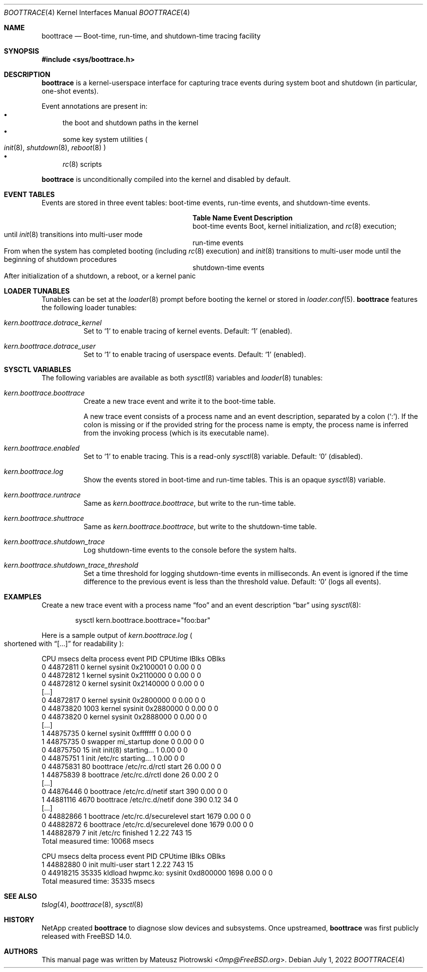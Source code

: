 .\" SPDX-License-Identifier: BSD-2-Clause-FreeBSD
.\"
.\" Copyright (c) 2022 NetApp, Inc.
.\"
.\" Redistribution and use in source and binary forms, with or without
.\" modification, are permitted provided that the following conditions
.\" are met:
.\" 1. Redistributions of source code must retain the above copyright
.\"    notice, this list of conditions and the following disclaimer.
.\" 2. Redistributions in binary form must reproduce the above copyright
.\"    notice, this list of conditions and the following disclaimer in the
.\"    documentation and/or other materials provided with the distribution.
.\"
.\" THIS SOFTWARE IS PROVIDED BY THE AUTHOR AND CONTRIBUTORS ``AS IS'' AND
.\" ANY EXPRESS OR IMPLIED WARRANTIES, INCLUDING, BUT NOT LIMITED TO, THE
.\" IMPLIED WARRANTIES OF MERCHANTABILITY AND FITNESS FOR A PARTICULAR PURPOSE
.\" ARE DISCLAIMED.  IN NO EVENT SHALL THE AUTHOR OR CONTRIBUTORS BE LIABLE
.\" FOR ANY DIRECT, INDIRECT, INCIDENTAL, SPECIAL, EXEMPLARY, OR CONSEQUENTIAL
.\" DAMAGES (INCLUDING, BUT NOT LIMITED TO, PROCUREMENT OF SUBSTITUTE GOODS
.\" OR SERVICES; LOSS OF USE, DATA, OR PROFITS; OR BUSINESS INTERRUPTION)
.\" HOWEVER CAUSED AND ON ANY THEORY OF LIABILITY, WHETHER IN CONTRACT, STRICT
.\" LIABILITY, OR TORT (INCLUDING NEGLIGENCE OR OTHERWISE) ARISING IN ANY WAY
.\" OUT OF THE USE OF THIS SOFTWARE, EVEN IF ADVISED OF THE POSSIBILITY OF
.\" SUCH DAMAGE.
.\"
.Dd July 1, 2022
.Dt BOOTTRACE 4
.Os
.Sh NAME
.Nm boottrace
.Nd Boot-time, run-time, and shutdown-time tracing facility
.Sh SYNOPSIS
.In sys/boottrace.h
.Sh DESCRIPTION
.Nm
is a kernel-userspace interface for capturing trace events
during system boot and shutdown
.Pq in particular, one-shot events .
.Pp
Event annotations are present in:
.Bl -bullet -compact
.It
the boot and shutdown paths in the
kernel
.It
some key system utilities
.Po
.Xr init 8 ,
.Xr shutdown 8 ,
.Xr reboot 8
.Pc
.It
.Xr rc 8
scripts
.El
.Pp
.Nm
is unconditionally compiled into the kernel and
disabled by default.
.Sh EVENT TABLES
Events are stored in three event tables: boot-time events, run-time events,
and shutdown-time events.
.Bl -column "shutdown-time events" ""
.It Sy Table Name Ta Sy Event Description
.It boot-time events Ta Boot, kernel initialization, and
.Xr rc 8
execution;
.Xo
until
.Xr init 8
transitions into multi-user mode
.Xc
.It run-time events Ta Xo
From when the system has completed booting (including
.Xr rc 8
execution) and
.Xr init 8
transitions to multi-user mode
until the beginning of shutdown procedures
.Xc
.It shutdown-time events Ta Xo
After initialization of a shutdown, a reboot, or a kernel panic
.Xc
.El
.Sh LOADER TUNABLES
Tunables can be set at the
.Xr loader 8
prompt before booting the kernel or stored in
.Xr loader.conf 5 .
.Nm
features the following loader tunables:
.Bl -tag -width indent
.It Va kern.boottrace.dotrace_kernel
Set to
.Ql 1
to enable tracing of kernel events.
Default:
.Ql 1
.Pq enabled .
.It Va kern.boottrace.dotrace_user
Set to
.Ql 1
to enable tracing of userspace events.
Default:
.Ql 1
.Pq enabled .
.El
.Sh SYSCTL VARIABLES
The following variables are available as both
.Xr sysctl 8
variables and
.Xr loader 8
tunables:
.Bl -tag -width indent
.It Va kern.boottrace.boottrace
Create a new trace event and write it to the boot-time table.
.Pp
A new trace event consists of a process name and an event description,
separated by a colon
.Pq Ql \&: .
If the colon is missing or if the provided string for the process name is empty,
the process name is inferred from the invoking process
.Pq which is its executable name .
.It Va kern.boottrace.enabled
Set to
.Ql 1
to enable tracing.
This is a read-only
.Xr sysctl 8
variable.
Default:
.Ql 0
.Pq disabled .
.It Va kern.boottrace.log
Show the events stored in boot-time and run-time
tables.
This
is an opaque
.Xr sysctl 8
variable.
.It Va kern.boottrace.runtrace
Same as
.Va kern.boottrace.boottrace ,
but write to the run-time table.
.It Va kern.boottrace.shuttrace
Same as
.Va kern.boottrace.boottrace ,
but write to the shutdown-time table.
.It Va kern.boottrace.shutdown_trace
Log shutdown-time events to the console before the system halts.
.It Va kern.boottrace.shutdown_trace_threshold
Set a time threshold for logging shutdown-time events in milliseconds.
An event is ignored
if the time difference to the previous event is less than
the threshold value.
Default:
.Ql 0
.Pq logs all events .
.El
.Sh EXAMPLES
Create a new trace event with a process name
.Dq foo
and an event description
.Dq bar
using
.Xr sysctl 8 :
.Bd -literal -offset indent
sysctl kern.boottrace.boottrace="foo:bar"
.Ed
.Pp
Here is a sample output of
.Va kern.boottrace.log
.Po shortened with
.Dq [...]
for readability
.Pc :
.Bd -literal
CPU      msecs      delta process                  event                                      PID CPUtime IBlks OBlks
  0   44872811          0 kernel                   sysinit 0x2100001                            0    0.00     0     0
  0   44872812          1 kernel                   sysinit 0x2110000                            0    0.00     0     0
  0   44872812          0 kernel                   sysinit 0x2140000                            0    0.00     0     0
[...]
  0   44872817          0 kernel                   sysinit 0x2800000                            0    0.00     0     0
  0   44873820       1003 kernel                   sysinit 0x2880000                            0    0.00     0     0
  0   44873820          0 kernel                   sysinit 0x2888000                            0    0.00     0     0
[...]
  1   44875735          0 kernel                   sysinit 0xfffffff                            0    0.00     0     0
  1   44875735          0 swapper                  mi_startup done                              0    0.00     0     0
  0   44875750         15 init                     init(8) starting...                          1    0.00     0     0
  0   44875751          1 init                     /etc/rc starting...                          1    0.00     0     0
  0   44875831         80 boottrace                /etc/rc.d/rctl start                        26    0.00     0     0
  1   44875839          8 boottrace                /etc/rc.d/rctl done                         26    0.00     2     0
[...]
  0   44876446          0 boottrace                /etc/rc.d/netif start                      390    0.00     0     0
  1   44881116       4670 boottrace                /etc/rc.d/netif done                       390    0.12    34     0
[...]
  0   44882866          1 boottrace                /etc/rc.d/securelevel start               1679    0.00     0     0
  0   44882872          6 boottrace                /etc/rc.d/securelevel done                1679    0.00     0     0
  1   44882879          7 init                     /etc/rc finished                             1    2.22   743    15
Total measured time: 10068 msecs


CPU      msecs      delta process                  event                                      PID CPUtime IBlks OBlks
  1   44882880          0 init                     multi-user start                             1    2.22   743    15
  0   44918215      35335 kldload                  hwpmc.ko: sysinit 0xd800000               1698    0.00     0     0
Total measured time: 35335 msecs
.Ed
.Sh SEE ALSO
.Xr tslog 4 ,
.Xr boottrace 8 ,
.Xr sysctl 8
.Sh HISTORY
NetApp created
.Nm
to diagnose slow devices and subsystems.
Once upstreamed,
.Nm
was first publicly released with
.Fx 14.0 .
.Sh AUTHORS
This manual page was written by
.An Mateusz Piotrowski Aq Mt 0mp@FreeBSD.org .
